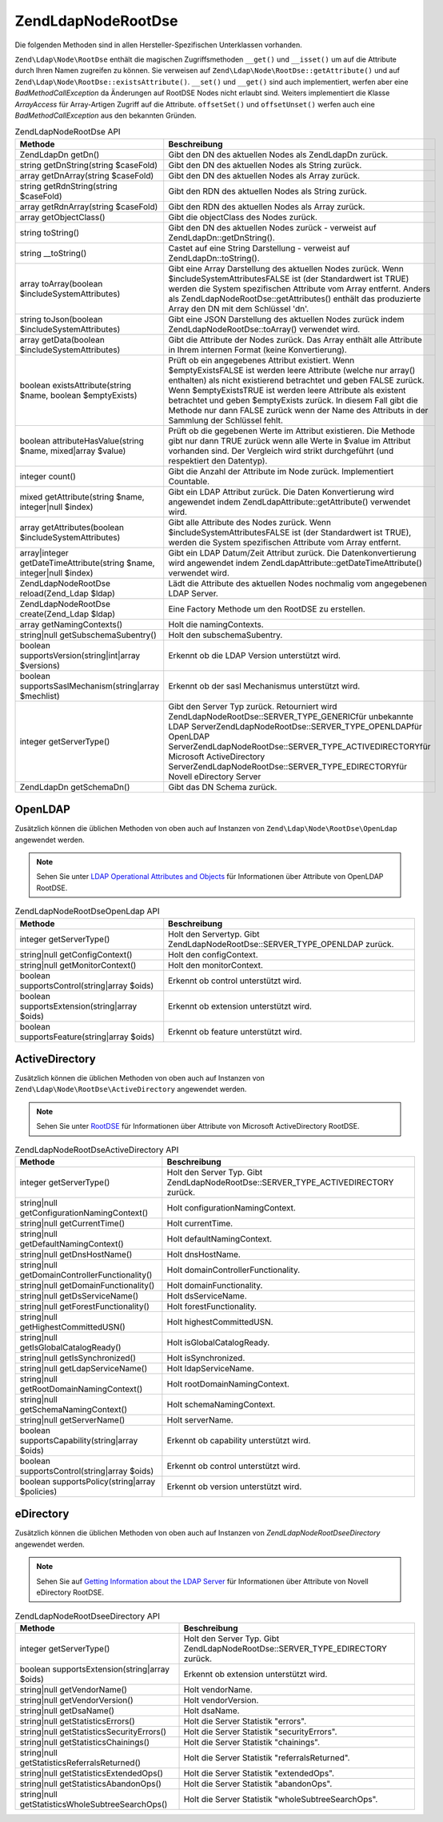 .. EN-Revision: none
.. _zend.ldap.api.reference.zend-ldap-node-rootdse:

Zend\Ldap\Node\RootDse
======================

Die folgenden Methoden sind in allen Hersteller-Spezifischen Unterklassen vorhanden.

``Zend\Ldap\Node\RootDse`` enthält die magischen Zugriffsmethoden ``__get()`` und ``__isset()`` um auf die
Attribute durch Ihren Namen zugreifen zu können. Sie verweisen auf ``Zend\Ldap\Node\RootDse::getAttribute()`` und
auf ``Zend\Ldap\Node\RootDse::existsAttribute()``. ``__set()`` und ``__get()`` sind auch implementiert, werfen aber
eine *BadMethodCallException* da Änderungen auf RootDSE Nodes nicht erlaubt sind. Weiters implementiert die Klasse
*ArrayAccess* für Array-Artigen Zugriff auf die Attribute. ``offsetSet()`` und ``offsetUnset()`` werfen auch eine
*BadMethodCallException* aus den bekannten Gründen.

.. _zend.ldap.api.reference.zend-ldap-node-rootdse.table:

.. table:: Zend\Ldap\Node\RootDse API

   +---------------------------------------------------------------------+---------------------------------------------------------------------------------------------------------------------------------------------------------------------------------------------------------------------------------------------------------------------------------------------------------------------------------------------------------------------------------------------------------------------+
   |Methode                                                              |Beschreibung                                                                                                                                                                                                                                                                                                                                                                                                         |
   +=====================================================================+=====================================================================================================================================================================================================================================================================================================================================================================================================================+
   |Zend\Ldap\Dn getDn()                                                 |Gibt den DN des aktuellen Nodes als Zend\Ldap\Dn zurück.                                                                                                                                                                                                                                                                                                                                                             |
   +---------------------------------------------------------------------+---------------------------------------------------------------------------------------------------------------------------------------------------------------------------------------------------------------------------------------------------------------------------------------------------------------------------------------------------------------------------------------------------------------------+
   |string getDnString(string $caseFold)                                 |Gibt den DN des aktuellen Nodes als String zurück.                                                                                                                                                                                                                                                                                                                                                                   |
   +---------------------------------------------------------------------+---------------------------------------------------------------------------------------------------------------------------------------------------------------------------------------------------------------------------------------------------------------------------------------------------------------------------------------------------------------------------------------------------------------------+
   |array getDnArray(string $caseFold)                                   |Gibt den DN des aktuellen Nodes als Array zurück.                                                                                                                                                                                                                                                                                                                                                                    |
   +---------------------------------------------------------------------+---------------------------------------------------------------------------------------------------------------------------------------------------------------------------------------------------------------------------------------------------------------------------------------------------------------------------------------------------------------------------------------------------------------------+
   |string getRdnString(string $caseFold)                                |Gibt den RDN des aktuellen Nodes als String zurück.                                                                                                                                                                                                                                                                                                                                                                  |
   +---------------------------------------------------------------------+---------------------------------------------------------------------------------------------------------------------------------------------------------------------------------------------------------------------------------------------------------------------------------------------------------------------------------------------------------------------------------------------------------------------+
   |array getRdnArray(string $caseFold)                                  |Gibt den RDN des aktuellen Nodes als Array zurück.                                                                                                                                                                                                                                                                                                                                                                   |
   +---------------------------------------------------------------------+---------------------------------------------------------------------------------------------------------------------------------------------------------------------------------------------------------------------------------------------------------------------------------------------------------------------------------------------------------------------------------------------------------------------+
   |array getObjectClass()                                               |Gibt die objectClass des Nodes zurück.                                                                                                                                                                                                                                                                                                                                                                               |
   +---------------------------------------------------------------------+---------------------------------------------------------------------------------------------------------------------------------------------------------------------------------------------------------------------------------------------------------------------------------------------------------------------------------------------------------------------------------------------------------------------+
   |string toString()                                                    |Gibt den DN des aktuellen Nodes zurück - verweist auf Zend\Ldap\Dn::getDnString().                                                                                                                                                                                                                                                                                                                                   |
   +---------------------------------------------------------------------+---------------------------------------------------------------------------------------------------------------------------------------------------------------------------------------------------------------------------------------------------------------------------------------------------------------------------------------------------------------------------------------------------------------------+
   |string \__toString()                                                 |Castet auf eine String Darstellung - verweist auf Zend\Ldap\Dn::toString().                                                                                                                                                                                                                                                                                                                                          |
   +---------------------------------------------------------------------+---------------------------------------------------------------------------------------------------------------------------------------------------------------------------------------------------------------------------------------------------------------------------------------------------------------------------------------------------------------------------------------------------------------------+
   |array toArray(boolean $includeSystemAttributes)                      |Gibt eine Array Darstellung des aktuellen Nodes zurück. Wenn $includeSystemAttributesFALSE ist (der Standardwert ist TRUE) werden die System spezifischen Attribute vom Array entfernt. Anders als Zend\Ldap\Node\RootDse::getAttributes() enthält das produzierte Array den DN mit dem Schlüssel 'dn'.                                                                                                              |
   +---------------------------------------------------------------------+---------------------------------------------------------------------------------------------------------------------------------------------------------------------------------------------------------------------------------------------------------------------------------------------------------------------------------------------------------------------------------------------------------------------+
   |string toJson(boolean $includeSystemAttributes)                      |Gibt eine JSON Darstellung des aktuellen Nodes zurück indem Zend\Ldap\Node\RootDse::toArray() verwendet wird.                                                                                                                                                                                                                                                                                                        |
   +---------------------------------------------------------------------+---------------------------------------------------------------------------------------------------------------------------------------------------------------------------------------------------------------------------------------------------------------------------------------------------------------------------------------------------------------------------------------------------------------------+
   |array getData(boolean $includeSystemAttributes)                      |Gibt die Attribute der Nodes zurück. Das Array enthält alle Attribute in Ihrem internen Format (keine Konvertierung).                                                                                                                                                                                                                                                                                                |
   +---------------------------------------------------------------------+---------------------------------------------------------------------------------------------------------------------------------------------------------------------------------------------------------------------------------------------------------------------------------------------------------------------------------------------------------------------------------------------------------------------+
   |boolean existsAttribute(string $name, boolean $emptyExists)          |Prüft ob ein angegebenes Attribut existiert. Wenn $emptyExistsFALSE ist werden leere Attribute (welche nur array() enthalten) als nicht existierend betrachtet und geben FALSE zurück. Wenn $emptyExistsTRUE ist werden leere Attribute als existent betrachtet und geben $emptyExists zurück. In diesem Fall gibt die Methode nur dann FALSE zurück wenn der Name des Attributs in der Sammlung der Schlüssel fehlt.|
   +---------------------------------------------------------------------+---------------------------------------------------------------------------------------------------------------------------------------------------------------------------------------------------------------------------------------------------------------------------------------------------------------------------------------------------------------------------------------------------------------------+
   |boolean attributeHasValue(string $name, mixed|array $value)          |Prüft ob die gegebenen Werte im Attribut existieren. Die Methode gibt nur dann TRUE zurück wenn alle Werte in $value im Attribut vorhanden sind. Der Vergleich wird strikt durchgeführt (und respektiert den Datentyp).                                                                                                                                                                                              |
   +---------------------------------------------------------------------+---------------------------------------------------------------------------------------------------------------------------------------------------------------------------------------------------------------------------------------------------------------------------------------------------------------------------------------------------------------------------------------------------------------------+
   |integer count()                                                      |Gibt die Anzahl der Attribute im Node zurück. Implementiert Countable.                                                                                                                                                                                                                                                                                                                                               |
   +---------------------------------------------------------------------+---------------------------------------------------------------------------------------------------------------------------------------------------------------------------------------------------------------------------------------------------------------------------------------------------------------------------------------------------------------------------------------------------------------------+
   |mixed getAttribute(string $name, integer|null $index)                |Gibt ein LDAP Attribut zurück. Die Daten Konvertierung wird angewendet indem Zend\Ldap\Attribute::getAttribute() verwendet wird.                                                                                                                                                                                                                                                                                     |
   +---------------------------------------------------------------------+---------------------------------------------------------------------------------------------------------------------------------------------------------------------------------------------------------------------------------------------------------------------------------------------------------------------------------------------------------------------------------------------------------------------+
   |array getAttributes(boolean $includeSystemAttributes)                |Gibt alle Attribute des Nodes zurück. Wenn $includeSystemAttributesFALSE ist (der Standardwert ist TRUE), werden die System spezifischen Attribute vom Array entfernt.                                                                                                                                                                                                                                               |
   +---------------------------------------------------------------------+---------------------------------------------------------------------------------------------------------------------------------------------------------------------------------------------------------------------------------------------------------------------------------------------------------------------------------------------------------------------------------------------------------------------+
   |array|integer getDateTimeAttribute(string $name, integer|null $index)|Gibt ein LDAP Datum/Zeit Attribut zurück. Die Datenkonvertierung wird angewendet indem Zend\Ldap\Attribute::getDateTimeAttribute() verwendet wird.                                                                                                                                                                                                                                                                   |
   +---------------------------------------------------------------------+---------------------------------------------------------------------------------------------------------------------------------------------------------------------------------------------------------------------------------------------------------------------------------------------------------------------------------------------------------------------------------------------------------------------+
   |Zend\Ldap\Node\RootDse reload(Zend_Ldap $ldap)                       |Lädt die Attribute des aktuellen Nodes nochmalig vom angegebenen LDAP Server.                                                                                                                                                                                                                                                                                                                                        |
   +---------------------------------------------------------------------+---------------------------------------------------------------------------------------------------------------------------------------------------------------------------------------------------------------------------------------------------------------------------------------------------------------------------------------------------------------------------------------------------------------------+
   |Zend\Ldap\Node\RootDse create(Zend_Ldap $ldap)                       |Eine Factory Methode um den RootDSE zu erstellen.                                                                                                                                                                                                                                                                                                                                                                    |
   +---------------------------------------------------------------------+---------------------------------------------------------------------------------------------------------------------------------------------------------------------------------------------------------------------------------------------------------------------------------------------------------------------------------------------------------------------------------------------------------------------+
   |array getNamingContexts()                                            |Holt die namingContexts.                                                                                                                                                                                                                                                                                                                                                                                             |
   +---------------------------------------------------------------------+---------------------------------------------------------------------------------------------------------------------------------------------------------------------------------------------------------------------------------------------------------------------------------------------------------------------------------------------------------------------------------------------------------------------+
   |string|null getSubschemaSubentry()                                   |Holt den subschemaSubentry.                                                                                                                                                                                                                                                                                                                                                                                          |
   +---------------------------------------------------------------------+---------------------------------------------------------------------------------------------------------------------------------------------------------------------------------------------------------------------------------------------------------------------------------------------------------------------------------------------------------------------------------------------------------------------+
   |boolean supportsVersion(string|int|array $versions)                  |Erkennt ob die LDAP Version unterstützt wird.                                                                                                                                                                                                                                                                                                                                                                        |
   +---------------------------------------------------------------------+---------------------------------------------------------------------------------------------------------------------------------------------------------------------------------------------------------------------------------------------------------------------------------------------------------------------------------------------------------------------------------------------------------------------+
   |boolean supportsSaslMechanism(string|array $mechlist)                |Erkennt ob der sasl Mechanismus unterstützt wird.                                                                                                                                                                                                                                                                                                                                                                    |
   +---------------------------------------------------------------------+---------------------------------------------------------------------------------------------------------------------------------------------------------------------------------------------------------------------------------------------------------------------------------------------------------------------------------------------------------------------------------------------------------------------+
   |integer getServerType()                                              |Gibt den Server Typ zurück. Retourniert wird Zend\Ldap\Node\RootDse::SERVER_TYPE_GENERICfür unbekannte LDAP ServerZend\Ldap\Node\RootDse::SERVER_TYPE_OPENLDAPfür OpenLDAP ServerZend\Ldap\Node\RootDse::SERVER_TYPE_ACTIVEDIRECTORYfür Microsoft ActiveDirectory ServerZend\Ldap\Node\RootDse::SERVER_TYPE_EDIRECTORYfür Novell eDirectory Server                                                                   |
   +---------------------------------------------------------------------+---------------------------------------------------------------------------------------------------------------------------------------------------------------------------------------------------------------------------------------------------------------------------------------------------------------------------------------------------------------------------------------------------------------------+
   |Zend\Ldap\Dn getSchemaDn()                                           |Gibt das DN Schema zurück.                                                                                                                                                                                                                                                                                                                                                                                           |
   +---------------------------------------------------------------------+---------------------------------------------------------------------------------------------------------------------------------------------------------------------------------------------------------------------------------------------------------------------------------------------------------------------------------------------------------------------------------------------------------------------+

.. _zend.ldap.api.reference.zend-ldap-node-rootdse.openldap:

OpenLDAP
--------

Zusätzlich können die üblichen Methoden von oben auch auf Instanzen von ``Zend\Ldap\Node\RootDse\OpenLdap``
angewendet werden.

.. note::

   Sehen Sie unter `LDAP Operational Attributes and Objects`_ für Informationen über Attribute von OpenLDAP
   RootDSE.

.. _zend.ldap.api.reference.zend-ldap-node-rootdse.openldap.table:

.. table:: Zend\Ldap\Node\RootDse\OpenLdap API

   +---------------------------------------------+-----------------------------------------------------------------------------+
   |Methode                                      |Beschreibung                                                                 |
   +=============================================+=============================================================================+
   |integer getServerType()                      |Holt den Servertyp. Gibt Zend\Ldap\Node\RootDse::SERVER_TYPE_OPENLDAP zurück.|
   +---------------------------------------------+-----------------------------------------------------------------------------+
   |string|null getConfigContext()               |Holt den configContext.                                                      |
   +---------------------------------------------+-----------------------------------------------------------------------------+
   |string|null getMonitorContext()              |Holt den monitorContext.                                                     |
   +---------------------------------------------+-----------------------------------------------------------------------------+
   |boolean supportsControl(string|array $oids)  |Erkennt ob control unterstützt wird.                                         |
   +---------------------------------------------+-----------------------------------------------------------------------------+
   |boolean supportsExtension(string|array $oids)|Erkennt ob extension unterstützt wird.                                       |
   +---------------------------------------------+-----------------------------------------------------------------------------+
   |boolean supportsFeature(string|array $oids)  |Erkennt ob feature unterstützt wird.                                         |
   +---------------------------------------------+-----------------------------------------------------------------------------+

.. _zend.ldap.api.reference.zend-ldap-node-rootdse.activedirectory:

ActiveDirectory
---------------

Zusätzlich können die üblichen Methoden von oben auch auf Instanzen von
``Zend\Ldap\Node\RootDse\ActiveDirectory`` angewendet werden.

.. note::

   Sehen Sie unter `RootDSE`_ für Informationen über Attribute von Microsoft ActiveDirectory RootDSE.

.. _zend.ldap.api.reference.zend-ldap-node-rootdse.activedirectory.table:

.. table:: Zend\Ldap\Node\RootDse\ActiveDirectory API

   +----------------------------------------------+-------------------------------------------------------------------------------------+
   |Methode                                       |Beschreibung                                                                         |
   +==============================================+=====================================================================================+
   |integer getServerType()                       |Holt den Server Typ. Gibt Zend\Ldap\Node\RootDse::SERVER_TYPE_ACTIVEDIRECTORY zurück.|
   +----------------------------------------------+-------------------------------------------------------------------------------------+
   |string|null getConfigurationNamingContext()   |Holt configurationNamingContext.                                                     |
   +----------------------------------------------+-------------------------------------------------------------------------------------+
   |string|null getCurrentTime()                  |Holt currentTime.                                                                    |
   +----------------------------------------------+-------------------------------------------------------------------------------------+
   |string|null getDefaultNamingContext()         |Holt defaultNamingContext.                                                           |
   +----------------------------------------------+-------------------------------------------------------------------------------------+
   |string|null getDnsHostName()                  |Holt dnsHostName.                                                                    |
   +----------------------------------------------+-------------------------------------------------------------------------------------+
   |string|null getDomainControllerFunctionality()|Holt domainControllerFunctionality.                                                  |
   +----------------------------------------------+-------------------------------------------------------------------------------------+
   |string|null getDomainFunctionality()          |Holt domainFunctionality.                                                            |
   +----------------------------------------------+-------------------------------------------------------------------------------------+
   |string|null getDsServiceName()                |Holt dsServiceName.                                                                  |
   +----------------------------------------------+-------------------------------------------------------------------------------------+
   |string|null getForestFunctionality()          |Holt forestFunctionality.                                                            |
   +----------------------------------------------+-------------------------------------------------------------------------------------+
   |string|null getHighestCommittedUSN()          |Holt highestCommittedUSN.                                                            |
   +----------------------------------------------+-------------------------------------------------------------------------------------+
   |string|null getIsGlobalCatalogReady()         |Holt isGlobalCatalogReady.                                                           |
   +----------------------------------------------+-------------------------------------------------------------------------------------+
   |string|null getIsSynchronized()               |Holt isSynchronized.                                                                 |
   +----------------------------------------------+-------------------------------------------------------------------------------------+
   |string|null getLdapServiceName()              |Holt ldapServiceName.                                                                |
   +----------------------------------------------+-------------------------------------------------------------------------------------+
   |string|null getRootDomainNamingContext()      |Holt rootDomainNamingContext.                                                        |
   +----------------------------------------------+-------------------------------------------------------------------------------------+
   |string|null getSchemaNamingContext()          |Holt schemaNamingContext.                                                            |
   +----------------------------------------------+-------------------------------------------------------------------------------------+
   |string|null getServerName()                   |Holt serverName.                                                                     |
   +----------------------------------------------+-------------------------------------------------------------------------------------+
   |boolean supportsCapability(string|array $oids)|Erkennt ob capability unterstützt wird.                                              |
   +----------------------------------------------+-------------------------------------------------------------------------------------+
   |boolean supportsControl(string|array $oids)   |Erkennt ob control unterstützt wird.                                                 |
   +----------------------------------------------+-------------------------------------------------------------------------------------+
   |boolean supportsPolicy(string|array $policies)|Erkennt ob version unterstützt wird.                                                 |
   +----------------------------------------------+-------------------------------------------------------------------------------------+

.. _zend.ldap.api.reference.zend-ldap-node-rootdse.edirectory:

eDirectory
----------

Zusätzlich können die üblichen Methoden von oben auch auf Instanzen von *Zend\Ldap\Node\RootDse\eDirectory*
angewendet werden.

.. note::

   Sehen Sie auf `Getting Information about the LDAP Server`_ für Informationen über Attribute von Novell
   eDirectory RootDSE.

.. _zend.ldap.api.reference.zend-ldap-node-rootdse.edirectory.table:

.. table:: Zend\Ldap\Node\RootDse\eDirectory API

   +------------------------------------------------+--------------------------------------------------------------------------------+
   |Methode                                         |Beschreibung                                                                    |
   +================================================+================================================================================+
   |integer getServerType()                         |Holt den Server Typ. Gibt Zend\Ldap\Node\RootDse::SERVER_TYPE_EDIRECTORY zurück.|
   +------------------------------------------------+--------------------------------------------------------------------------------+
   |boolean supportsExtension(string|array $oids)   |Erkennt ob extension unterstützt wird.                                          |
   +------------------------------------------------+--------------------------------------------------------------------------------+
   |string|null getVendorName()                     |Holt vendorName.                                                                |
   +------------------------------------------------+--------------------------------------------------------------------------------+
   |string|null getVendorVersion()                  |Holt vendorVersion.                                                             |
   +------------------------------------------------+--------------------------------------------------------------------------------+
   |string|null getDsaName()                        |Holt dsaName.                                                                   |
   +------------------------------------------------+--------------------------------------------------------------------------------+
   |string|null getStatisticsErrors()               |Holt die Server Statistik "errors".                                             |
   +------------------------------------------------+--------------------------------------------------------------------------------+
   |string|null getStatisticsSecurityErrors()       |Holt die Server Statistik "securityErrors".                                     |
   +------------------------------------------------+--------------------------------------------------------------------------------+
   |string|null getStatisticsChainings()            |Holt die Server Statistik "chainings".                                          |
   +------------------------------------------------+--------------------------------------------------------------------------------+
   |string|null getStatisticsReferralsReturned()    |Holt die Server Statistik "referralsReturned".                                  |
   +------------------------------------------------+--------------------------------------------------------------------------------+
   |string|null getStatisticsExtendedOps()          |Holt die Server Statistik "extendedOps".                                        |
   +------------------------------------------------+--------------------------------------------------------------------------------+
   |string|null getStatisticsAbandonOps()           |Holt die Server Statistik "abandonOps".                                         |
   +------------------------------------------------+--------------------------------------------------------------------------------+
   |string|null getStatisticsWholeSubtreeSearchOps()|Holt die Server Statistik "wholeSubtreeSearchOps".                              |
   +------------------------------------------------+--------------------------------------------------------------------------------+



.. _`LDAP Operational Attributes and Objects`: http://www.zytrax.com/books/ldap/ch3/#operational
.. _`RootDSE`: http://msdn.microsoft.com/en-us/library/ms684291(VS.85).aspx
.. _`Getting Information about the LDAP Server`: http://www.novell.com/documentation/edir88/edir88/index.html?page=/documentation/edir88/edir88/data/ah59jqq.html
